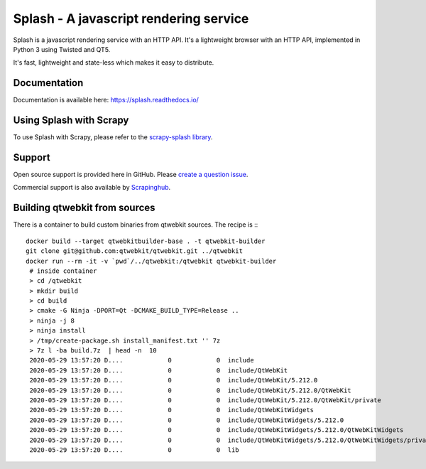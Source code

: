 =======================================
Splash - A javascript rendering service
=======================================

.. image:: https://img.shields.io/travis/scrapinghub/splash/master.svg
   :alt: Build Status
   :target: https://travis-ci.org/scrapinghub/splash

.. image:: https://img.shields.io/codecov/c/github/scrapinghub/splash/master.svg
   :alt: Coverage report
   :target: http://codecov.io/github/scrapinghub/splash?branch=master

.. image:: https://img.shields.io/badge/GITTER-join%20chat-green.svg
   :alt: Join the chat at https://gitter.im/scrapinghub/splash
   :target: https://gitter.im/scrapinghub/splash

Splash is a javascript rendering service with an HTTP API. It's a lightweight
browser with an HTTP API, implemented in Python 3 using Twisted and QT5.

It's fast, lightweight and state-less which makes it easy to distribute.

Documentation
-------------

Documentation is available here:
https://splash.readthedocs.io/

Using Splash with Scrapy
------------------------

To use Splash with Scrapy, please refer to the `scrapy-splash library`_.

Support
-------

Open source support is provided here in GitHub. Please `create a question
issue`_.

Commercial support is also available by `Scrapinghub`_.

.. _create a question issue: https://github.com/scrapinghub/splash/issues/new?labels=question
.. _Scrapinghub: https://scrapinghub.com
.. _scrapy-splash library: https://github.com/scrapy-plugins/scrapy-splash

Building qtwebkit from sources
------------------------------

There is a container to build custom binaries from qtwebkit sources. The recipe
is :::

    docker build --target qtwebkitbuilder-base . -t qtwebkit-builder
    git clone git@github.com:qtwebkit/qtwebkit.git ../qtwebkit
    docker run --rm -it -v `pwd`/../qtwebkit:/qtwebkit qtwebkit-builder
     # inside container
     > cd /qtwebkit
     > mkdir build
     > cd build
     > cmake -G Ninja -DPORT=Qt -DCMAKE_BUILD_TYPE=Release ..
     > ninja -j 8
     > ninja install
     > /tmp/create-package.sh install_manifest.txt '' 7z
     > 7z l -ba build.7z  | head -n  10
     2020-05-29 13:57:20 D....            0            0  include
     2020-05-29 13:57:20 D....            0            0  include/QtWebKit
     2020-05-29 13:57:20 D....            0            0  include/QtWebKit/5.212.0
     2020-05-29 13:57:20 D....            0            0  include/QtWebKit/5.212.0/QtWebKit
     2020-05-29 13:57:20 D....            0            0  include/QtWebKit/5.212.0/QtWebKit/private
     2020-05-29 13:57:20 D....            0            0  include/QtWebKitWidgets
     2020-05-29 13:57:20 D....            0            0  include/QtWebKitWidgets/5.212.0
     2020-05-29 13:57:20 D....            0            0  include/QtWebKitWidgets/5.212.0/QtWebKitWidgets
     2020-05-29 13:57:20 D....            0            0  include/QtWebKitWidgets/5.212.0/QtWebKitWidgets/private
     2020-05-29 13:57:20 D....            0            0  lib
